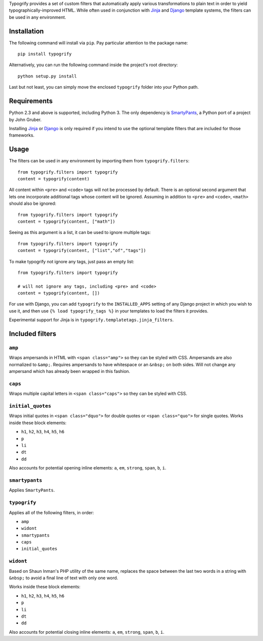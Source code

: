 Typogrify provides a set of custom filters that automatically apply various
transformations to plain text in order to yield typographically-improved HTML.
While often used in conjunction with Jinja_ and Django_ template systems, the
filters can be used in any environment.

.. _Jinja: http://jinja.pocoo.org/
.. _Django: https://www.djangoproject.com/


Installation
============

The following command will install via ``pip``. Pay particular attention to the
package name::

    pip install typogrify

Alternatively, you can run the following command inside the project's root
directory::

    python setup.py install

Last but not least, you can simply move the enclosed ``typogrify`` folder
into your Python path.


Requirements
============

Python 2.3 and above is supported, including Python 3. The only dependency is
SmartyPants_, a Python port of a project by John Gruber.

Installing Jinja_ or Django_ is only required if you intend to use the optional
template filters that are included for those frameworks.

.. _SmartyPants: http://web.chad.org/projects/smartypants.py/


Usage
=====

The filters can be used in any environment by importing them from
``typogrify.filters``::

    from typogrify.filters import typogrify
    content = typogrify(content)

All content within ``<pre>`` and ``<code>`` tags will not be
processed by default. There is an optional second argument that 
lets one incorporate additional tags whose content will be
ignored. Assuming in addition to ``<pre>`` and ``<code>``, 
``<math>`` should also be ignored::

    from typogrify.filters import typogrify
    content = typogrify(content, ["math"])

Seeing as this argument is a list, it can be used to ignore
multiple tags::

    from typogrify.filters import typogrify
    content = typogrify(content, ["list","of","tags"])

To make typogrify not ignore any tags, just pass an empty list::

    from typogrify.filters import typogrify
  
    # will not ignore any tags, including <pre> and <code>
    content = typogrify(content, [])

For use with Django, you can add ``typogrify`` to the ``INSTALLED_APPS`` setting
of any Django project in which you wish to use it, and then use
``{% load typogrify_tags %}`` in your templates to load the filters it provides.

Experimental support for Jinja is in ``typogrify.templatetags.jinja_filters``.


Included filters
================

``amp``
-------

Wraps ampersands in HTML with ``<span class="amp">`` so they can be
styled with CSS. Ampersands are also normalized to ``&amp;``. Requires
ampersands to have whitespace or an ``&nbsp;`` on both sides. Will not
change any ampersand which has already been wrapped in this fashion.


``caps``
--------

Wraps multiple capital letters in ``<span class="caps">`` so they can
be styled with CSS.


``initial_quotes``
------------------

Wraps initial quotes in ``<span class="dquo">`` for double quotes or
``<span class="quo">`` for single quotes. Works inside these block
elements:

* ``h1``, ``h2``, ``h3``, ``h4``, ``h5``, ``h6``

* ``p``

* ``li``

* ``dt``

* ``dd``

Also accounts for potential opening inline elements: ``a``, ``em``,
``strong``, ``span``, ``b``, ``i``.


``smartypants``
---------------

Applies ``SmartyPants``.


``typogrify``
-------------

Applies all of the following filters, in order:

* ``amp``

* ``widont``

* ``smartypants``

* ``caps``

* ``initial_quotes``


``widont``
----------

Based on Shaun Inman's PHP utility of the same name, replaces the
space between the last two words in a string with ``&nbsp;`` to avoid
a final line of text with only one word.

Works inside these block elements:

* ``h1``, ``h2``, ``h3``, ``h4``, ``h5``, ``h6``

* ``p``

* ``li``

* ``dt``

* ``dd``

Also accounts for potential closing inline elements: ``a``, ``em``,
``strong``, ``span``, ``b``, ``i``.
